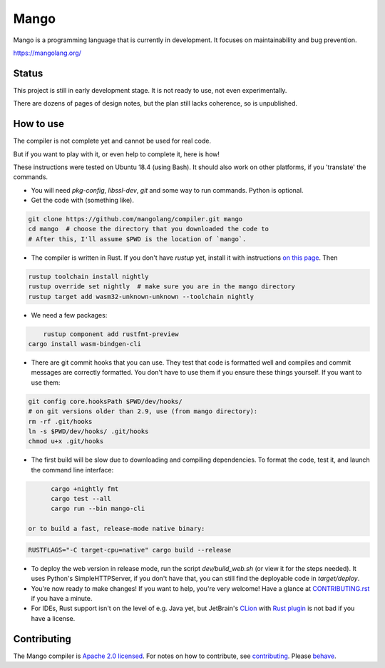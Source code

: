 
Mango
===============================

Mango is a programming language that is currently in development. It focuses on maintainability and bug prevention.

https://mangolang.org/

Status
-------------------------------

This project is still in early development stage. It is not ready to use, not even experimentally.

There are dozens of pages of design notes, but the plan still lacks coherence, so is unpublished.

How to use
-------------------------------

The compiler is not complete yet and cannot be used for real code.

But if you want to play with it, or even help to complete it, here is how!

These instructions were tested on Ubuntu 18.4 (using Bash). It should also work on other platforms, if you 'translate' the commands.

* You will need `pkg-config`, `libssl-dev`, `git` and some way to run commands. Python is optional.

* Get the code with (something like). 

.. code:: bash

	git clone https://github.com/mangolang/compiler.git mango
	cd mango  # choose the directory that you downloaded the code to
	# After this, I'll assume $PWD is the location of `mango`.

* The compiler is written in Rust. If you don't have `rustup` yet, install it with instructions `on this page`_. Then

.. code:: bash

	rustup toolchain install nightly
	rustup override set nightly  # make sure you are in the mango directory
	rustup target add wasm32-unknown-unknown --toolchain nightly
	
* We need a few packages:

.. code:: bash

	rustup component add rustfmt-preview
    cargo install wasm-bindgen-cli

* There are git commit hooks that you can use. They test that code is formatted well and compiles and commit messages are correctly formatted. You don't have to use them if you ensure these things yourself. If you want to use them:

.. code:: bash

	git config core.hooksPath $PWD/dev/hooks/
	# on git versions older than 2.9, use (from mango directory):
	rm -rf .git/hooks
	ln -s $PWD/dev/hooks/ .git/hooks
	chmod u+x .git/hooks

* The first build will be slow due to downloading and compiling dependencies. To format the code, test it, and launch the command line interface:

.. code:: bash

	cargo +nightly fmt
	cargo test --all
	cargo run --bin mango-cli

  or to build a fast, release-mode native binary:

.. code:: bash

    RUSTFLAGS="-C target-cpu=native" cargo build --release

* To deploy the web version in release mode, run the script `dev/build_web.sh` (or view it for the steps needed). It uses Python's SimpleHTTPServer, if you don't have that, you can still find the deployable code in `target/deploy`.

* You're now ready to make changes! If you want to help, you're very welcome! Have a glance at CONTRIBUTING.rst_ if you have a minute.

* For IDEs, Rust support isn't on the level of e.g. Java yet, but JetBrain's CLion_ with `Rust plugin`_ is not bad if you have a license.

Contributing
-------------------------------

The Mango compiler is `Apache 2.0 licensed`_. For notes on how to contribute, see `contributing`_. Please `behave`_.

.. _`Apache 2.0 licensed`: https://github.com/mangolang/mango/blob/master/LICENSE.rst
.. _`contributing`: https://github.com/mangolang/mango/blob/master/CONTRIBUTING.rst
.. _`behave`: https://github.com/mangolang/mango/blob/master/CODE_OF_CONDUCT.rst

.. _CLion: https://www.jetbrains.com/clion/
.. _`Rust plugin`: https://intellij-rust.github.io/
.. _`on this page`: https://www.rust-lang.org/en-US/install.html
.. _CONTRIBUTING.rst: https://github.com/mangolang/compiler/blob/dev/CONTRIBUTING.rst
